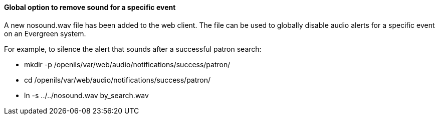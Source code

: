 Global option to remove sound for a specific event
^^^^^^^^^^^^^^^^^^^^^^^^^^^^^^^^^^^^^^^^^^^^^^^^^^
A new nosound.wav file has been added to the web client. The file can be used
to globally disable audio alerts for a specific event on an Evergreen system.

For example, to silence the alert that sounds after a successful patron search:

  * mkdir -p /openils/var/web/audio/notifications/success/patron/
  * cd /openils/var/web/audio/notifications/success/patron/
  * ln -s ../../nosound.wav by_search.wav

